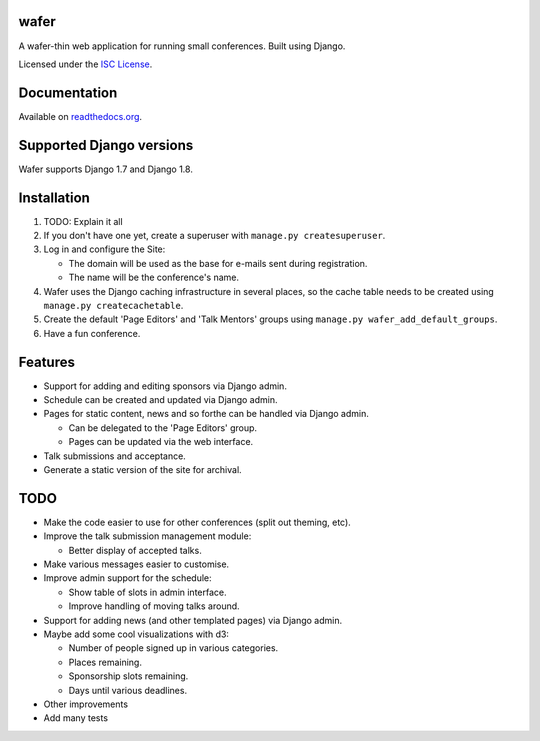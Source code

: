 wafer
=====

|wafer-ci-badge| |wafer-docs-badge|

.. |wafer-ci-badge| image:: https://travis-ci.org/CTPUG/wafer.png?branch=master
    :alt: Travis CI build status
    :scale: 100%
    :target: https://travis-ci.org/CTPUG/wafer

.. |wafer-docs-badge| image:: https://readthedocs.org/projects/wafer/badge/?version=latest
    :alt:  Wafer documentation
    :scale: 100%
    :target: http://wafer.readthedocs.org/

A wafer-thin web application for running small conferences. Built using Django.

Licensed under the `ISC License`_.

.. _ISC License: https://github.com/CTPUG/wafer/blob/master/LICENSE


Documentation
=============

Available on `readthedocs.org`_.

.. _readthedocs.org: http://wafer.readthedocs.org/

Supported Django versions
=========================

Wafer supports Django 1.7 and Django 1.8.


Installation
============

1. TODO: Explain it all

2. If you don't have one yet, create a superuser with
   ``manage.py createsuperuser``.

3. Log in and configure the Site:

   * The domain will be used as the base for e-mails sent during
     registration.

   * The name will be the conference's name.

4. Wafer uses the Django caching infrastructure in several places, so
   the cache table needs to be created using ``manage.py createcachetable``.

5. Create the default 'Page Editors' and 'Talk Mentors' groups using
   ``manage.py wafer_add_default_groups``.

6. Have a fun conference.

Features
========

* Support for adding and editing sponsors via Django admin.
* Schedule can be created and updated via Django admin.
* Pages for static content, news and so forthe can be handled via Django admin.

  * Can be delegated to the 'Page Editors' group.
  * Pages can be updated via the web interface.

* Talk submissions and acceptance.
* Generate a static version of the site for archival.


TODO
====

* Make the code easier to use for other conferences (split out theming, etc).
* Improve the talk submission management module:

  * Better display of accepted talks.

* Make various messages easier to customise.
* Improve admin support for the schedule:

  * Show table of slots in admin interface.
  * Improve handling of moving talks around.

* Support for adding news (and other templated pages) via Django admin.
* Maybe add some cool visualizations with d3:

  * Number of people signed up in various categories.
  * Places remaining.
  * Sponsorship slots remaining.
  * Days until various deadlines.

* Other improvements
* Add many tests


